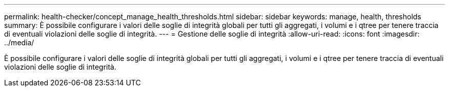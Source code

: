 ---
permalink: health-checker/concept_manage_health_thresholds.html 
sidebar: sidebar 
keywords: manage, health, thresholds 
summary: È possibile configurare i valori delle soglie di integrità globali per tutti gli aggregati, i volumi e i qtree per tenere traccia di eventuali violazioni delle soglie di integrità. 
---
= Gestione delle soglie di integrità
:allow-uri-read: 
:icons: font
:imagesdir: ../media/


[role="lead"]
È possibile configurare i valori delle soglie di integrità globali per tutti gli aggregati, i volumi e i qtree per tenere traccia di eventuali violazioni delle soglie di integrità.
